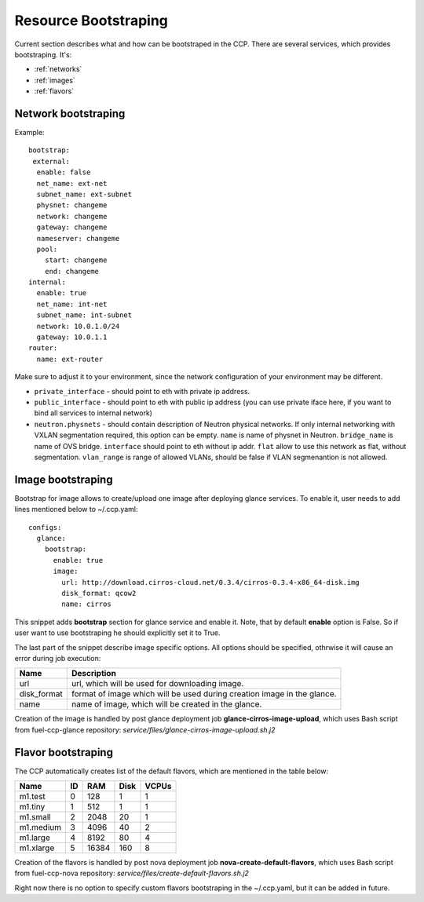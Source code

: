 .. _bootstrap:

=====================
Resource Bootstraping
=====================

Current section describes what and how can be bootstraped in the CCP.
There are several services, which provides bootstraping. It's:

- :ref:`networks`
- :ref:`images`
- :ref:`flavors`

.. _networks:

Network bootstraping
====================

Example:

::

 bootstrap:
  external:
   enable: false
   net_name: ext-net
   subnet_name: ext-subnet
   physnet: changeme
   network: changeme
   gateway: changeme
   nameserver: changeme
   pool:
     start: changeme
     end: changeme
 internal:
   enable: true
   net_name: int-net
   subnet_name: int-subnet
   network: 10.0.1.0/24
   gateway: 10.0.1.1
 router:
   name: ext-router

Make sure to adjust it to your environment, since the network configuration of
your environment may be different.

- ``private_interface`` - should point to eth with private ip address.
- ``public_interface`` - should point to eth with public ip address (you can
  use private iface here, if you want to bind all services to internal
  network)
- ``neutron.physnets`` - should contain description of Neutron physical
  networks. If only internal networking with VXLAN segmentation required,
  this option can be empty.
  ``name`` is name of physnet in Neutron.
  ``bridge_name`` is name of OVS bridge.
  ``interface`` should point to eth without ip addr.
  ``flat`` allow to use this network as flat, without segmentation.
  ``vlan_range`` is range of allowed VLANs, should be false if VLAN
  segmenantion is not allowed.

.. _images:

Image bootstraping
==================

Bootstrap for image allows to create/upload one image after deploying glance
services. To enable it, user needs to add lines mentioned below to ~/.ccp.yaml:

::

 configs:
   glance:
     bootstrap:
       enable: true
       image:
         url: http://download.cirros-cloud.net/0.3.4/cirros-0.3.4-x86_64-disk.img
         disk_format: qcow2
         name: cirros

This snippet adds **bootstrap** section for glance service and enable it.
Note, that by default **enable** option is False. So if user want to use
bootstraping he should explicitly set it to True.

The last part of the snippet describe image specific options.
All options should be specified, othrwise it will cause an error during job
execution:

+-------------+-----------------------------------------------+
| Name        | Description                                   |
+=============+===============================================+
| url         | url, which will be used for downloading image.|
+-------------+-----------------------------------------------+
| disk_format | format of image which will be used during     |
|             | creation image in the glance.                 |
+-------------+-----------------------------------------------+
| name        |  name of image, which will be created         |
|             |  in the glance.                               |
+-------------+-----------------------------------------------+

Creation of the image is handled by post glance deployment job
**glance-cirros-image-upload**, which uses Bash script from fuel-ccp-glance
repository: *service/files/glance-cirros-image-upload.sh.j2*

.. _flavors:

Flavor bootstraping
===================

The CCP automatically creates list of the default flavors, which are mentioned
in the table below:

+-----------+----+-------+------+-------+
| Name      | ID | RAM   | Disk | VCPUs |
+===========+====+=======+======+=======+
| m1.test   |  0 | 128   | 1    | 1     |
+-----------+----+-------+------+-------+
| m1.tiny   |  1 | 512   | 1    | 1     |
+-----------+----+-------+------+-------+
| m1.small  |  2 | 2048  | 20   | 1     |
+-----------+----+-------+------+-------+
| m1.medium |  3 | 4096  | 40   | 2     |
+-----------+----+-------+------+-------+
| m1.large  |  4 | 8192  | 80   | 4     |
+-----------+----+-------+------+-------+
| m1.xlarge |  5 | 16384 | 160  | 8     |
+-----------+----+-------+------+-------+

Creation of the flavors is handled by post nova deployment job
**nova-create-default-flavors**, which uses Bash script from fuel-ccp-nova
repository: *service/files/create-default-flavors.sh.j2*

Right now there is no option to specify custom flavors bootstraping in the
~/.ccp.yaml, but it can be added in future.
